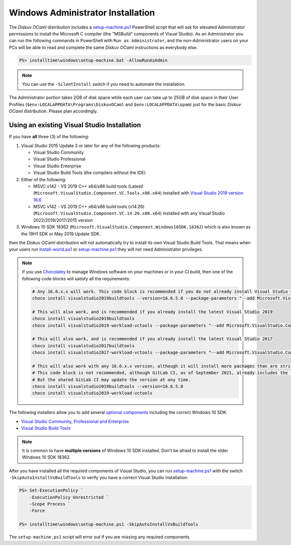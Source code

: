 .. _Advanced - Windows Administrator:

Windows Administrator Installation
==================================

The *Diskuv OCaml* distribution includes a `setup-machine.ps1 <https://gitlab.com/diskuv/diskuv-ocaml/blob/main/installtime/windows/setup-machine.ps1>`_
PowerShell script that will ask for elevated
Administrator permissions to install the Microsoft C compiler (the "MSBuild" components of Visual Studio).
As an Administrator you can run the following commands in PowerShell with ``Run as Administrator``, and
the non-Administrator users on your PCs will be able to read and complete the same *Diskuv OCaml* instructions
as everybody else.

.. code-block:: ps1con

    PS> installtime\windows\setup-machine.bat -AllowRunAsAdmin

.. note::

    You can use the ``-SilentInstall`` switch if you need to automate the installation.

The Administrator portion takes 2GB of disk space while each user can take up to 25GB of disk space in their User
Profiles (``$env:LOCALAPPDATA\Programs\DiskuvOCaml`` and ``$env:LOCALAPPDATA\opam``) just for the basic *Diskuv OCaml*
distribution. Please plan accordingly.

Using an existing Visual Studio Installation
--------------------------------------------

If you have **all** three (3) of the following:

1. Visual Studio 2015 Update 3 or later for any of the following products:

   * Visual Studio Community
   * Visual Studio Professional
   * Visual Studio Enterprise
   * Visual Studio Build Tools (the compilers without the IDE)

2. Either of the following:

   * MSVC v142 - VS 2019 C++ x64/x86 build tools (Latest) (``Microsoft.VisualStudio.Component.VC.Tools.x86.x64``) installed with `Visual Studio 2019 version 16.6 <https://docs.microsoft.com/en-us/visualstudio/releases/2019/release-notes-v16.6>`_
   * MSVC v142 - VS 2019 C++ x64/x86 build tools (v14.26) (``Microsoft.VisualStudio.Component.VC.14.26.x86.x64``) installed with any Visual Studio 2022/2019/2017/2015 version

3. Windows 10 SDK 18362 (``Microsoft.VisualStudio.Component.Windows10SDK.18362``)
   which is also known as the 19H1 SDK or May 2019 Update SDK.

then the *Diskuv OCaml* distribution will not automatically try to install its own Visual Studio Build Tools.
That means when your users run `install-world.ps1 <https://gitlab.com/diskuv/diskuv-ocaml/blob/main/installtime/windows/install-world.ps1>`_
or `setup-machine.ps1 <https://gitlab.com/diskuv/diskuv-ocaml/blob/main/installtime/windows/setup-machine.ps1>`_
they will not need Administrator privileges.

.. note::

    If you use `Chocolatey <https://chocolatey.org/>`_ to manage Windows software on your machines or in your CI build, then one of the following
    code blocks will satisfy all the requirements:

    .. code-block:: powershell

        # Any 16.6.x.x will work. This code block is recommended if you do not already install Visual Studio on your machines
        choco install visualstudio2019buildtools --version=16.6.5.0 --package-parameters "--add Microsoft.VisualStudio.Component.VC.Tools.x86.x64 --add Microsoft.VisualStudio.Component.Windows10SDK.18362"

        # This will also work, and is recommended if you already install the latest Visual Studio 2019
        choco install visualstudio2019buildtools
        choco install visualstudio2019-workload-vctools --package-parameters "--add Microsoft.VisualStudio.Component.VC.14.26.x86.x64"

        # This will also work, and is recommended if you already install the latest Visual Studio 2017
        choco install visualstudio2017buildtools
        choco install visualstudio2017-workload-vctools --package-parameters "--add Microsoft.VisualStudio.Component.VC.14.26.x86.x64"

        # This will also work with any 16.6.x.x version, although it will install more packages than are strictly required.
        # This code block is not recommended, although GitLab CI, as of September 2021, already includes the first line in its shared GitLab Windows Runners.
        # But the shared GitLab CI may update the version at any time.
        choco install visualstudio2019buildtools --version=16.6.5.0
        choco install visualstudio2019-workload-vctools

The following installers allow you to add several
`optional components <https://docs.microsoft.com/en-us/visualstudio/install/workload-component-id-vs-build-tools>`_
including the correct Windows 10 SDK:

* `Visual Studio Community, Professional and Enterprise <https://docs.microsoft.com/en-us/visualstudio/install/install-visual-studio>`_
* `Visual Studio Build Tools <https://docs.microsoft.com/en-us/visualstudio/releases/2019/history#release-dates-and-build-numbers>`_

.. note::

    It is common to have **multiple versions** of Windows 10 SDK installed. Don't be afraid
    to install the older Windows 10 SDK 18362.

After you have installed all the required components of Visual Studio, you can run
`setup-machine.ps1 <https://gitlab.com/diskuv/diskuv-ocaml/blob/main/installtime/windows/setup-machine.ps1>`_
with the switch ``-SkipAutoInstallVsBuildTools`` to verify you have a correct Visual Studio installation:

.. code-block:: ps1con

    PS> Set-ExecutionPolicy `
        -ExecutionPolicy Unrestricted `
        -Scope Process `
        -Force

    PS> installtime\windows\setup-machine.ps1 -SkipAutoInstallVsBuildTools

The ``setup-machine.ps1`` script will error out if you are missing any required components.
